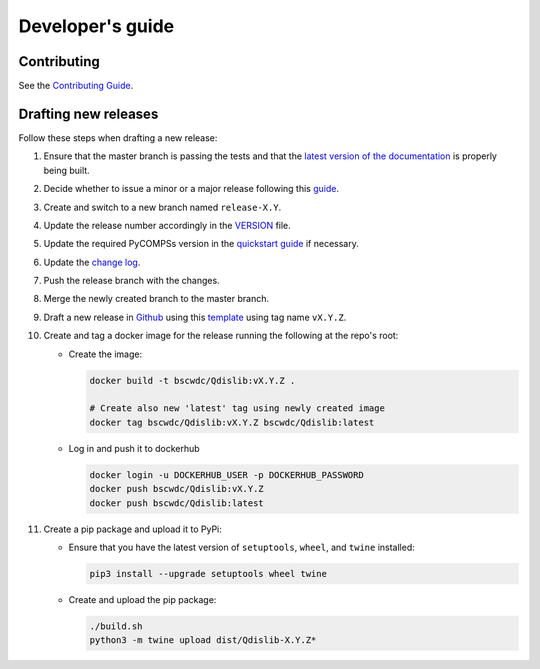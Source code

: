 Developer's guide
=================

Contributing
------------
See the `Contributing Guide <https://github.com/bsc-wdc/Qdislib/blob/master/CONTRIBUTING.md>`_.


Drafting new releases
---------------------

Follow these steps when drafting a new release:

1. Ensure that the master branch is passing the tests and that the
   `latest version of the documentation <https://Qdislib.bsc.es/en/latest>`_
   is properly being built.

2. Decide whether to issue a minor or a major release following this
   `guide <https://semver.org/>`_.

3. Create and switch to a new branch named ``release-X.Y``.

4. Update the release number accordingly in the
   `VERSION <https://github.com/bsc-wdc/Qdislib/blob/master/VERSION>`_
   file.

5. Update the required PyCOMPSs version in the
   `quickstart guide <https://github.com/bsc-wdc/Qdislib/blob/master/QUICKSTART.md>`_
   if necessary.

6. Update the
   `change log <https://github.com/bsc-wdc/Qdislib/blob/master/CHANGELOG.md>`_.

7. Push the release branch with the changes.

8. Merge the newly created branch to the master branch.

9. Draft a new release in
   `Github <https://github.com/bsc-wdc/Qdislib/releases>`_ using this
   `template <https://github.com/bsc-wdc/Qdislib/blob/master/.github/RELEASE_TEMPLATE.md>`_
   using tag name ``vX.Y.Z``.

10. Create and tag a docker image for the release running the following at the
    repo's root:

    - Create the image:

      .. code:: bash

       docker build -t bscwdc/Qdislib:vX.Y.Z .

       # Create also new 'latest' tag using newly created image
       docker tag bscwdc/Qdislib:vX.Y.Z bscwdc/Qdislib:latest

    - Log in and push it to dockerhub

      .. code:: bash

       docker login -u DOCKERHUB_USER -p DOCKERHUB_PASSWORD
       docker push bscwdc/Qdislib:vX.Y.Z
       docker push bscwdc/Qdislib:latest

11. Create a pip package and upload it to PyPi:

    - Ensure that you have the latest version of ``setuptools``,
      ``wheel``, and ``twine`` installed:

      .. code:: bash

        pip3 install --upgrade setuptools wheel twine

    - Create and upload the pip package:

      .. code:: bash

       ./build.sh
       python3 -m twine upload dist/Qdislib-X.Y.Z*
